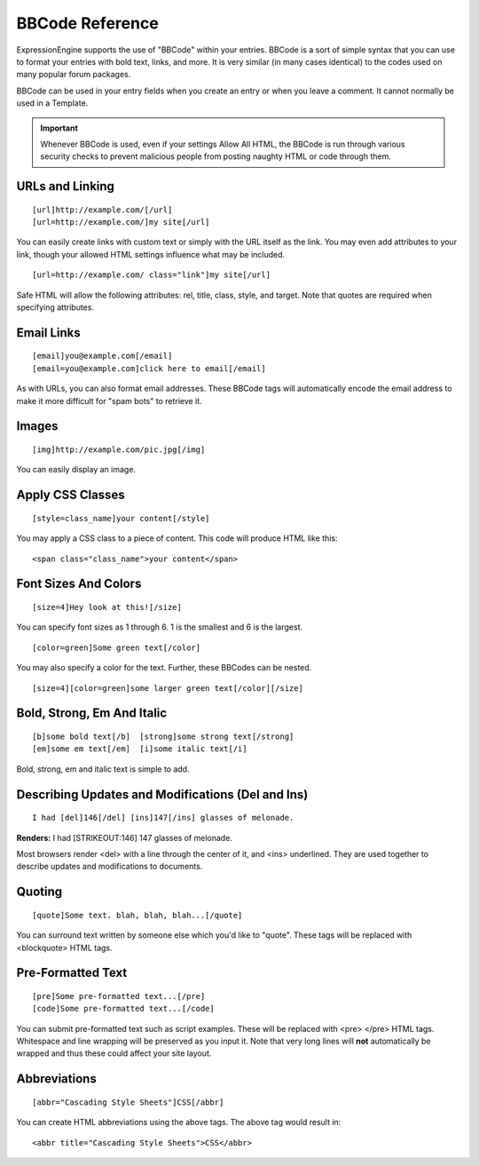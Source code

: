 BBCode Reference
================

ExpressionEngine supports the use of "BBCode" within your entries.
BBCode is a sort of simple syntax that you can use to format your
entries with bold text, links, and more. It is very similar (in many
cases identical) to the codes used on many popular forum packages.

BBCode can be used in your entry fields when you create an entry or when
you leave a comment. It cannot normally be used in a Template.

.. important:: Whenever BBCode is used, even if your settings Allow
  All HTML, the BBCode is run through various security checks to
  prevent malicious people from posting naughty HTML or code through
  them.

URLs and Linking
----------------

::

  [url]http://example.com/[/url]
  [url=http://example.com/]my site[/url]

You can easily create links with custom text or simply with the URL
itself as the link.  You may even add attributes to your link, though
your allowed HTML settings influence what may be included.

::

  [url=http://example.com/ class="link"]my site[/url]

Safe HTML will allow the following attributes: rel, title, class, style,
and target.  Note that quotes are required when specifying attributes.

Email Links
-----------

::

  [email]you@example.com[/email]
  [email=you@example.com]click here to email[/email]

As with URLs, you can also format email addresses. These BBCode tags
will automatically encode the email address to make it more difficult
for "spam bots" to retrieve it.

Images
------

::

  [img]http://example.com/pic.jpg[/img]

You can easily display an image.

Apply CSS Classes
-----------------

::

  [style=class_name]your content[/style]

You may apply a CSS class to a piece of content. This code will produce
HTML like this:

::

  <span class="class_name">your content</span>

Font Sizes And Colors
---------------------

::

  [size=4]Hey look at this![/size]

You can specify font sizes as 1 through 6. 1 is the smallest and 6 is
the largest.

::

  [color=green]Some green text[/color]

You may also specify a color for the text. Further, these BBCodes can be
nested.

::

  [size=4][color=green]some larger green text[/color][/size]

Bold, Strong, Em And Italic
---------------------------

::

  [b]some bold text[/b]  [strong]some strong text[/strong]
  [em]some em text[/em]  [i]some italic text[/i]

Bold, strong, em and italic text is simple to add.

Describing Updates and Modifications (Del and Ins)
--------------------------------------------------

::

  I had [del]146[/del] [ins]147[/ins] glasses of melonade.

**Renders:** I had [STRIKEOUT:146] 147 glasses of melonade.

Most browsers render <del> with a line through the center of it, and
<ins> underlined. They are used together to describe updates and
modifications to documents.

Quoting
-------

::

  [quote]Some text. blah, blah, blah...[/quote]

You can surround text written by someone else which you'd like to
"quote". These tags will be replaced with <blockquote> HTML tags.

Pre-Formatted Text
------------------

::

  [pre]Some pre-formatted text...[/pre]
  [code]Some pre-formatted text...[/code]

You can submit pre-formatted text such as script examples. These will be
replaced with <pre> </pre> HTML tags. Whitespace and line wrapping will
be preserved as you input it. Note that very long lines will **not**
automatically be wrapped and thus these could affect your site layout.

Abbreviations
-------------

::

  [abbr="Cascading Style Sheets"]CSS[/abbr]

You can create HTML abbreviations using the above tags. The above tag
would result in::

  <abbr title="Cascading Style Sheets">CSS</abbr>
